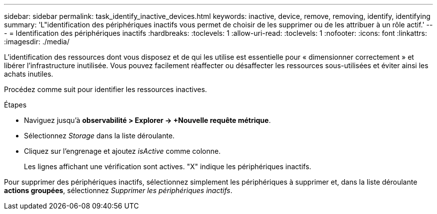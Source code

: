 ---
sidebar: sidebar 
permalink: task_identify_inactive_devices.html 
keywords: inactive, device, remove, removing, identify, identifying 
summary: 'L"identification des périphériques inactifs vous permet de choisir de les supprimer ou de les attribuer à un rôle actif.' 
---
= Identification des périphériques inactifs
:hardbreaks:
:toclevels: 1
:allow-uri-read: 
:toclevels: 1
:nofooter: 
:icons: font
:linkattrs: 
:imagesdir: ./media/


[role="lead"]
L'identification des ressources dont vous disposez et de qui les utilise est essentielle pour « dimensionner correctement » et libérer l'infrastructure inutilisée. Vous pouvez facilement réaffecter ou désaffecter les ressources sous-utilisées et éviter ainsi les achats inutiles.

Procédez comme suit pour identifier les ressources inactives.

.Étapes
* Naviguez jusqu'à *observabilité > Explorer -> +Nouvelle requête métrique*.
* Sélectionnez _Storage_ dans la liste déroulante.
* Cliquez sur l'engrenage et ajoutez _isActive_ comme colonne.
+
Les lignes affichant une vérification sont actives. "X" indique les périphériques inactifs.



Pour supprimer des périphériques inactifs, sélectionnez simplement les périphériques à supprimer et, dans la liste déroulante *actions groupées*, sélectionnez _Supprimer les périphériques inactifs_.
